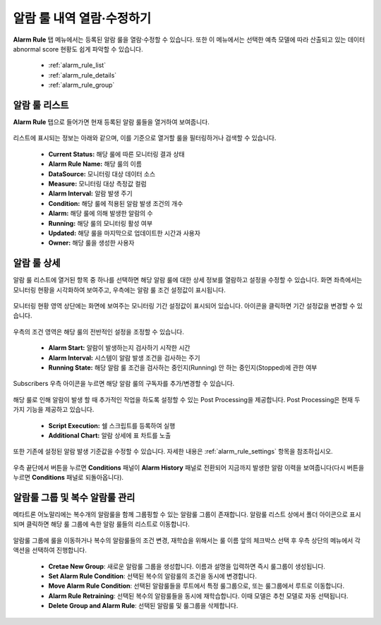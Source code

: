알람 룰 내역 열람·수정하기
-------------------------------------------

.. |icon_period_edit| image:: /_static/img/anomaly/part04/icon_period_edit.png
.. |icon_rule_settings_edit| image:: /_static/img/anomaly/part04/icon_rule_settings_edit.png
.. |icon_alarm_history| image:: /_static/img/anomaly/part04/icon_alarm_history.png


**Alarm Rule** 탭 메뉴에서는 등록된 알람 룰을 열람·수정할 수 있습니다. 또한 이 메뉴에서는 선택한 예측 모델에 따라 산출되고 있는 데이터 abnormal score 현황도 쉽게 파악할 수 있습니다.

	* :ref:`alarm_rule_list`
	* :ref:`alarm_rule_details`
	* :ref:`alarm_rule_group`

.. _alarm_rule_list:

알람 룰 리스트
========================================

**Alarm Rule** 탭으로 들어가면 현재 등록된 알람 룰들을 열거하여 보여줍니다.

	.. figure:: /_static/img/anomaly/part04/complete_alarm_rules_02.png
	   :align: center
	   :alt: alarm rule list

리스트에 표시되는 정보는 아래와 같으며, 이를 기준으로 열거할 룰을 필터링하거나 검색할 수 있습니다.

	* **Current Status:** 해당 룰에 따른 모니터링 결과 상태
	* **Alarm Rule Name:** 해당 룰의 이름
	* **DataSource:** 모니터링 대상 데이터 소스
	* **Measure:** 모니터링 대상 측정값 컬럼
	* **Alarm Interval:** 알람 발생 주기
	* **Condition:** 해당 룰에 적용된 알람 발생 조건의 개수
	* **Alarm:** 해당 룰에 의해 발생한 알람의 수
	* **Running:** 해당 룰의 모니터링 활성 여부
	* **Updated:** 해당 룰을 마지막으로 업데이트한 시간과 사용자
	* **Owner:** 해당 룰을 생성한 사용자

.. _alarm_rule_details:

알람 룰 상세
========================================

알람 룰 리스트에 열거된 항목 중 하나를 선택하면 해당 알람 룰에 대한 상세 정보를 열람하고 설정을 수정할 수 있습니다. 화면 좌측에서는 모니터링 현황을 시각화하여 보여주고, 우측에는 알람 룰 조건 설정값이 표시됩니다. 

	.. figure:: /_static/img/anomaly/part04/alarm_rule_detail_01.png
	   :align: center
	   :alt: alarm rule detail

모니터링 현황 영역 상단에는 화면에 보여주는 모니터링 기간 설정값이 표시되어 있습니다. |icon_period_edit| 아이콘을 클릭하면 기간 설정값을 변경할 수 있습니다.

	.. figure:: /_static/img/anomaly/part04/alarm_rule_detail_02.png
	   :align: center
	   :alt: change visualize range

우측의 조건 영역은 해당 룰의 전반적인 설정을 조정할 수 있습니다.

	* **Alarm Start:** 알람이 발생하는지 검사하기 시작한 시간
	* **Alarm Interval:** 시스템이 알람 발생 조건을 검사하는 주기 
	* **Running State:** 해당 알람 룰 조건을 검사하는 중인지(Running) 안 하는 중인지(Stopped)에 관한 여부

	.. figure:: /_static/img/anomaly/part04/alarm_rule_detail_03_01.png
	   :align: center
	   :alt: change alarm rule condition

Subscribers 우측 아이콘을 누르면 해당 알람 룰의 구독자를 추가/변경할 수 있습니다.

	.. figure:: /_static/img/anomaly/part04/alarm_rule_detail_03_02.png
	   :align: center
	   :alt: change alarm rule condition

해당 룰로 인해 알람이 발생 할 때 추가적인 작업을 하도록 설정할 수 있는 Post Processing을 제공합니다. Post Processing은 현재 두 가지 기능을 제공하고 있습니다.

	* **Script Execution:** 쉘 스크립트를 등록하여 실행
	* **Additional Chart:** 알람 상세에 표 차트를 노출 

	.. figure:: /_static/img/anomaly/part04/alarm_rule_detail_03_03.png
	   :align: center
	   :alt: change alarm rule condition


또한 기존에 설정된 알람 발생 기준값을 수정할 수 있습니다. 자세한 내용은 :ref:`alarm_rule_settings` 항목을 참조하십시오.

	.. figure:: /_static/img/anomaly/part04/alarm_rule_detail_03.png
	   :align: center
	   :alt: change alarm rule condition

우측 끝단에서 |icon_alarm_history| 버튼을 누르면 **Conditions** 패널이 **Alarm History** 패널로 전환되어 지금까지 발생한 알람 이력을 보여줍니다(다시 |icon_rule_settings_edit| 버튼을 누르면 **Conditions** 패널로 되돌아옵니다).

	.. figure:: /_static/img/anomaly/part04/alarm_rule_detail_04.png
	   :align: center
	   :alt: list alarm history

.. _alarm_rule_group:

알람룰 그룹 및 복수 알람룰 관리
========================================

메타트론 어노말리에는 복수개의 알람룰을 함께 그룹핑할 수 있는 알람룰 그룹이 존재합니다. 알람룰 리스트 상에서 폴더 아이콘으로 표시되며 클릭하면 해당 룰 그룹에 속한 알람 룰들의 리스트로 이동합니다.

	.. figure:: /_static/img/anomaly/part04/alarm_rule_group.png
	   :align: center
	   :alt: alarm rule group

알람룰 그룹에 룰을 이동하거나 복수의 알람룰들의 조건 변경, 재학습을 위해서는 룰 이름 앞의 체크박스 선택 후 우측 상단의 메뉴에서 각 액션을 선택하여 진행합니다.

	.. figure:: /_static/img/anomaly/part04/alarm_rules_edit.png
	   :align: center
	   :alt: edit multiple alarm rules

	* **Cretae New Group**\: 새로운 알람룰 그룹을 생성합니다. 이름과 설명을 입력하면 즉시 룰그룹이 생성됩니다.
	* **Set Alarm Rule Condition**: 선택된 복수의 알람룰의 조건을 동시에 변경합니다.
	* **Move Alarm Rule Condition**: 선택된 알람룰들을 루트에서 특정 룰그룹으로, 또는 룰그룹에서 루트로 이동합니다.
	* **Alarm Rule Retraining**: 선택된 복수의 알람룰들을 동시에 재학습합니다. 이때 모델은 추천 모델로 자동 선택됩니다.
	* **Delete Group and Alarm Rule**: 선택된 알람룰 및 룰그룹을 삭제합니다.
